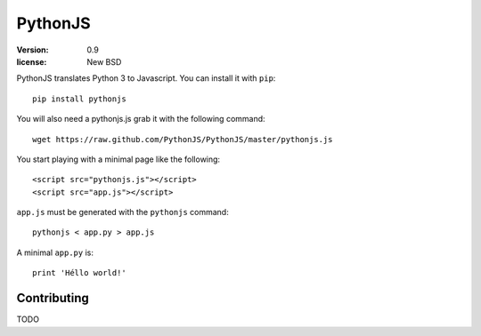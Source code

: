PythonJS
########

:version: 0.9
:license: New BSD

PythonJS translates Python 3 to Javascript. You can install it with ``pip``::

  pip install pythonjs

You will also need a pythonjs.js grab it with the following command::

  wget https://raw.github.com/PythonJS/PythonJS/master/pythonjs.js

You start playing with a minimal page like the following::

  <script src="pythonjs.js"></script>
  <script src="app.js"></script>

``app.js`` must be generated with the ``pythonjs`` command::

  pythonjs < app.py > app.js

A minimal ``app.py`` is::

  print 'Héllo world!'

Contributing
============

TODO

